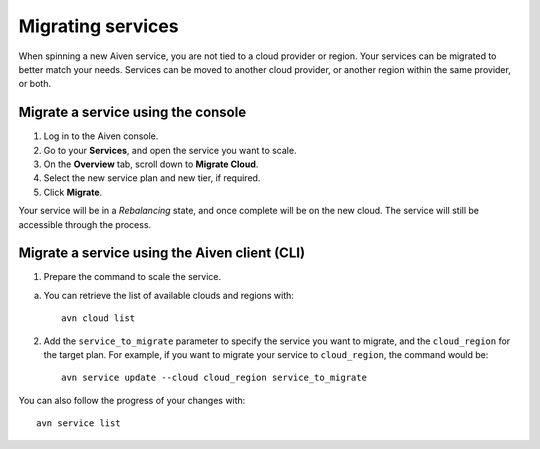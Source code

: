 Migrating services
==================

When spinning a new Aiven service, you are not tied to a cloud provider or region. Your services can be migrated to better match your needs. Services can be moved to another cloud provider, or another region within the same provider, or both.


Migrate a service using the console
-----------------------------------

1. Log in to the Aiven console. 
2. Go to your **Services**, and open the service you want to scale.
3. On the **Overview** tab, scroll down to **Migrate Cloud**. 
4. Select the new service plan and new tier, if required.
5. Click **Migrate**.

Your service will be in a *Rebalancing* state, and once complete will be on the new cloud. The service will still be accessible through the process. 


Migrate a service using the Aiven client (CLI)
----------------------------------------------

1. Prepare the command to scale the service.

a. You can retrieve the list of available clouds and regions with::

    avn cloud list

2. Add the ``service_to_migrate`` parameter to specify the service you want to migrate, and the ``cloud_region`` for the target plan. For example, if you want to migrate your service to ``cloud_region``, the command would be::

    avn service update --cloud cloud_region service_to_migrate

You can also follow the progress of your changes with::

    avn service list

